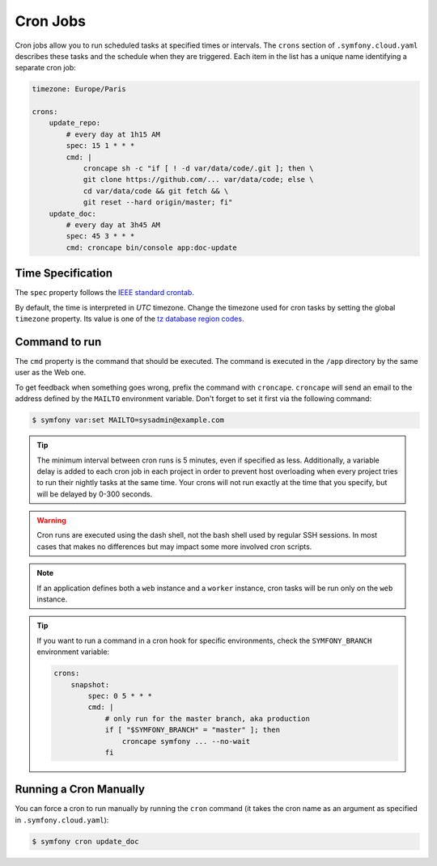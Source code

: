 Cron Jobs
=========

Cron jobs allow you to run scheduled tasks at specified times or intervals. The
``crons`` section of ``.symfony.cloud.yaml`` describes these tasks and the
schedule when they are triggered. Each item in the list has a unique name
identifying a separate cron job:

.. code-block:: yaml

    timezone: Europe/Paris

    crons:
        update_repo:
            # every day at 1h15 AM
            spec: 15 1 * * *
            cmd: |
                croncape sh -c "if [ ! -d var/data/code/.git ]; then \
                git clone https://github.com/... var/data/code; else \
                cd var/data/code && git fetch && \
                git reset --hard origin/master; fi"
        update_doc:
            # every day at 3h45 AM
            spec: 45 3 * * *
            cmd: croncape bin/console app:doc-update

Time Specification
------------------

The ``spec`` property follows the `IEEE standard crontab
<https://pubs.opengroup.org/onlinepubs/9699919799/>`_.

.. _cron-timezone:

By default, the time is interpreted in *UTC* timezone. Change the timezone used
for cron tasks by setting the global ``timezone`` property. Its value is one
of the `tz database region codes
<https://en.wikipedia.org/wiki/List_of_tz_database_time_zones>`_.

Command to run
--------------

The ``cmd`` property is the command that should be executed. The command is
executed in the ``/app`` directory by the same user as the Web one.

To get feedback when something goes wrong, prefix the command with
``croncape``. ``croncape`` will send an email to the address defined by the
``MAILTO`` environment variable. Don't forget to set it first via the following
command:

.. code-block:: terminal

    $ symfony var:set MAILTO=sysadmin@example.com

.. tip::

    The minimum interval between cron runs is 5 minutes, even if specified as
    less. Additionally, a variable delay is added to each cron job in each
    project in order to prevent host overloading when every project tries to run
    their nightly tasks at the same time. Your crons will not run exactly at the
    time that you specify, but will be delayed by 0-300 seconds.

.. warning::

    Cron runs are executed using the dash shell, not the bash shell used by
    regular SSH sessions. In most cases that makes no differences but may
    impact some more involved cron scripts.

.. note::

    If an application defines both a ``web`` instance and a ``worker`` instance,
    cron tasks will be run only on the ``web`` instance.

.. tip::

    If you want to run a command in a cron hook for specific environments, check
    the ``SYMFONY_BRANCH`` environment variable:

    .. code-block:: yaml

        crons:
            snapshot:
                spec: 0 5 * * *
                cmd: |
                    # only run for the master branch, aka production
                    if [ "$SYMFONY_BRANCH" = "master" ]; then
                        croncape symfony ... --no-wait
                    fi

Running a Cron Manually
-----------------------

You can force a cron to run manually by running the ``cron`` command (it takes
the cron name as an argument as specified in ``.symfony.cloud.yaml``):

.. code-block:: terminal

    $ symfony cron update_doc
